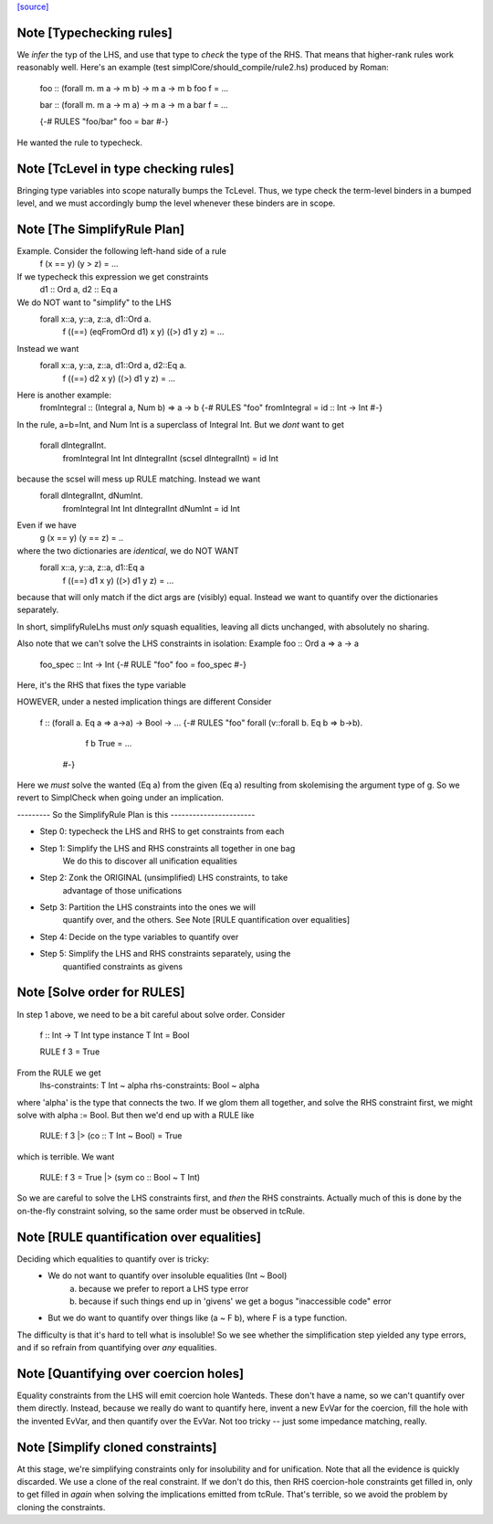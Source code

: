 `[source] <https://gitlab.haskell.org/ghc/ghc/tree/master/compiler/typecheck/TcRules.hs>`_

Note [Typechecking rules]
~~~~~~~~~~~~~~~~~~~~~~~~~
We *infer* the typ of the LHS, and use that type to *check* the type of
the RHS.  That means that higher-rank rules work reasonably well. Here's
an example (test simplCore/should_compile/rule2.hs) produced by Roman:

   foo :: (forall m. m a -> m b) -> m a -> m b
   foo f = ...

   bar :: (forall m. m a -> m a) -> m a -> m a
   bar f = ...

   {-# RULES "foo/bar" foo = bar #-}

He wanted the rule to typecheck.



Note [TcLevel in type checking rules]
~~~~~~~~~~~~~~~~~~~~~~~~~~~~~~~~~~~~~
Bringing type variables into scope naturally bumps the TcLevel. Thus, we type
check the term-level binders in a bumped level, and we must accordingly bump
the level whenever these binders are in scope.


Note [The SimplifyRule Plan]
~~~~~~~~~~~~~~~~~~~~~~~~~~~~
Example.  Consider the following left-hand side of a rule
        f (x == y) (y > z) = ...
If we typecheck this expression we get constraints
        d1 :: Ord a, d2 :: Eq a
We do NOT want to "simplify" to the LHS
        forall x::a, y::a, z::a, d1::Ord a.
          f ((==) (eqFromOrd d1) x y) ((>) d1 y z) = ...
Instead we want
        forall x::a, y::a, z::a, d1::Ord a, d2::Eq a.
          f ((==) d2 x y) ((>) d1 y z) = ...

Here is another example:
        fromIntegral :: (Integral a, Num b) => a -> b
        {-# RULES "foo"  fromIntegral = id :: Int -> Int #-}
In the rule, a=b=Int, and Num Int is a superclass of Integral Int. But
we *dont* want to get
        forall dIntegralInt.
           fromIntegral Int Int dIntegralInt (scsel dIntegralInt) = id Int
because the scsel will mess up RULE matching.  Instead we want
        forall dIntegralInt, dNumInt.
          fromIntegral Int Int dIntegralInt dNumInt = id Int

Even if we have
        g (x == y) (y == z) = ..
where the two dictionaries are *identical*, we do NOT WANT
        forall x::a, y::a, z::a, d1::Eq a
          f ((==) d1 x y) ((>) d1 y z) = ...
because that will only match if the dict args are (visibly) equal.
Instead we want to quantify over the dictionaries separately.

In short, simplifyRuleLhs must *only* squash equalities, leaving
all dicts unchanged, with absolutely no sharing.

Also note that we can't solve the LHS constraints in isolation:
Example   foo :: Ord a => a -> a
          foo_spec :: Int -> Int
          {-# RULE "foo"  foo = foo_spec #-}
Here, it's the RHS that fixes the type variable

HOWEVER, under a nested implication things are different
Consider
  f :: (forall a. Eq a => a->a) -> Bool -> ...
  {-# RULES "foo" forall (v::forall b. Eq b => b->b).
       f b True = ...
    #-}
Here we *must* solve the wanted (Eq a) from the given (Eq a)
resulting from skolemising the argument type of g.  So we
revert to SimplCheck when going under an implication.


--------- So the SimplifyRule Plan is this -----------------------

* Step 0: typecheck the LHS and RHS to get constraints from each

* Step 1: Simplify the LHS and RHS constraints all together in one bag
          We do this to discover all unification equalities

* Step 2: Zonk the ORIGINAL (unsimplified) LHS constraints, to take
          advantage of those unifications

* Setp 3: Partition the LHS constraints into the ones we will
          quantify over, and the others.
          See Note [RULE quantification over equalities]

* Step 4: Decide on the type variables to quantify over

* Step 5: Simplify the LHS and RHS constraints separately, using the
          quantified constraints as givens



Note [Solve order for RULES]
~~~~~~~~~~~~~~~~~~~~~~~~~~~~
In step 1 above, we need to be a bit careful about solve order.
Consider
   f :: Int -> T Int
   type instance T Int = Bool

   RULE f 3 = True

From the RULE we get
   lhs-constraints:  T Int ~ alpha
   rhs-constraints:  Bool ~ alpha
where 'alpha' is the type that connects the two.  If we glom them
all together, and solve the RHS constraint first, we might solve
with alpha := Bool.  But then we'd end up with a RULE like

    RULE: f 3 |> (co :: T Int ~ Bool) = True

which is terrible.  We want

    RULE: f 3 = True |> (sym co :: Bool ~ T Int)

So we are careful to solve the LHS constraints first, and *then* the
RHS constraints.  Actually much of this is done by the on-the-fly
constraint solving, so the same order must be observed in
tcRule.




Note [RULE quantification over equalities]
~~~~~~~~~~~~~~~~~~~~~~~~~~~~~~~~~~~~~~~~~~
Deciding which equalities to quantify over is tricky:
 * We do not want to quantify over insoluble equalities (Int ~ Bool)
    (a) because we prefer to report a LHS type error
    (b) because if such things end up in 'givens' we get a bogus
        "inaccessible code" error

 * But we do want to quantify over things like (a ~ F b), where
   F is a type function.

The difficulty is that it's hard to tell what is insoluble!
So we see whether the simplification step yielded any type errors,
and if so refrain from quantifying over *any* equalities.



Note [Quantifying over coercion holes]
~~~~~~~~~~~~~~~~~~~~~~~~~~~~~~~~~~~~~~
Equality constraints from the LHS will emit coercion hole Wanteds.
These don't have a name, so we can't quantify over them directly.
Instead, because we really do want to quantify here, invent a new
EvVar for the coercion, fill the hole with the invented EvVar, and
then quantify over the EvVar. Not too tricky -- just some
impedance matching, really.



Note [Simplify cloned constraints]
~~~~~~~~~~~~~~~~~~~~~~~~~~~~~~~~~~~~~
At this stage, we're simplifying constraints only for insolubility
and for unification. Note that all the evidence is quickly discarded.
We use a clone of the real constraint. If we don't do this,
then RHS coercion-hole constraints get filled in, only to get filled
in *again* when solving the implications emitted from tcRule. That's
terrible, so we avoid the problem by cloning the constraints.


